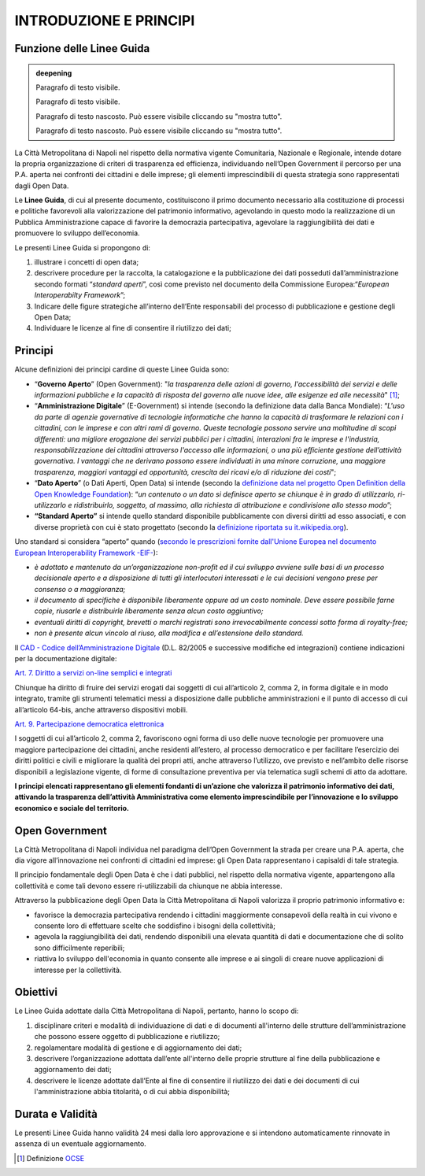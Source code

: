INTRODUZIONE E PRINCIPI
=======================

Funzione delle Linee Guida
--------------------------

.. admonition:: deepening
   :class: admonition-deepening display-page



   Paragrafo di testo visibile.



   Paragrafo di testo visibile.



   .. container:: more



      Paragrafo di testo nascosto. Può essere visibile cliccando su "mostra tutto".



      Paragrafo di testo nascosto. Può essere visibile cliccando su "mostra tutto".




La Città Metropolitana di Napoli nel rispetto della normativa vigente Comunitaria, Nazionale e Regionale, intende dotare la propria organizzazione di criteri di trasparenza ed efficienza, individuando nell’Open Government il percorso per una P.A. aperta nei confronti dei cittadini e delle imprese; gli elementi imprescindibili di questa strategia sono rappresentati dagli Open Data.

Le **Linee Guida**, di cui al presente documento, costituiscono il primo documento necessario alla costituzione di processi e politiche favorevoli alla valorizzazione del patrimonio informativo, agevolando in questo modo la realizzazione di un Pubblica Amministrazione capace di favorire la democrazia partecipativa, agevolare la raggiungibilità dei dati e promuovere lo sviluppo dell’economia.

Le presenti Linee Guida si propongono di:

1. illustrare i concetti di open data;
2. descrivere procedure per la raccolta, la catalogazione e la pubblicazione dei dati posseduti dall’amministrazione secondo formati “\ *standard aperti*\ ”, così come previsto nel documento della Commissione Europea:“\ *European Interoperabilty Framework*\ ”;
3. Indicare delle figure strategiche all’interno dell’Ente responsabili del processo di pubblicazione e gestione degli Open Data;
4. Individuare le licenze al fine di consentire il riutilizzo dei dati;

Principi
--------

Alcune definizioni dei principi cardine di queste Linee Guida sono:

-  “\ **Governo Aperto**\ ” (Open Government): "*la trasparenza delle azioni di governo, l'accessibilità dei servizi e delle informazioni pubbliche e la capacità di risposta del governo alle nuove idee, alle esigenze ed alle necessità*" [1]_;
-  “\ **Amministrazione Digitale**\ ” (E-Government) si intende (secondo la definizione data dalla Banca Mondiale): “\ *L'uso da parte di agenzie governative di tecnologie informatiche che hanno la capacità di trasformare le relazioni con i cittadini, con le imprese e con altri rami di governo. Queste tecnologie possono servire una moltitudine di scopi differenti: una migliore erogazione dei servizi pubblici per i cittadini, interazioni fra le imprese e l'industria, responsabilizzazione dei cittadini attraverso l'accesso alle informazioni, o una più efficiente gestione dell’attività governativa. I vantaggi che ne derivano possono essere individuati in una minore corruzione, una maggiore trasparenza, maggiori vantaggi ed opportunità, crescita dei ricavi e/o di riduzione dei costi*";
-  “\ **Dato Aperto**\ ” (o Dati Aperti, Open Data) si intende (secondo la `definizione data nel progetto Open Definition della Open Knowledge Foundation <http://opendefinition.org/>`__): “\ *un contenuto o un dato si definisce aperto se chiunque è in grado di utilizzarlo, ri-utilizzarlo e ridistribuirlo, soggetto, al massimo, alla richiesta di attribuzione e condivisione allo stesso modo*\ ”;
-  **“Standard Aperto”** si intende quello standard disponibile pubblicamente con diversi diritti ad esso associati, e con diverse proprietà con cui è stato progettato (secondo la `definizione riportata su it.wikipedia.org <https://it.wikipedia.org/wiki/Standard_aperto>`__).

Uno standard si considera “aperto” quando (`secondo le prescrizioni fornite dall'Unione Europea nel documento European Interoperability Framework -EIF- <http://ec.europa.eu/idabc/en/document/2319/5644.html>`__):

-  *è adottato e mantenuto da un’organizzazione non-profit ed il cui sviluppo avviene sulle basi di un processo decisionale aperto e a disposizione di tutti gli interlocutori interessati e le cui decisioni vengono prese per consenso o a maggioranza;*
-  *il documento di specifiche è disponibile liberamente oppure ad un costo nominale. Deve essere possibile farne copie, riusarle e distribuirle liberamente senza alcun costo aggiuntivo;*
-  *eventuali diritti di copyright, brevetti o marchi registrati sono irrevocabilmente concessi sotto forma di royalty-free;*
-  *non è presente alcun vincolo al riuso, alla modifica e all’estensione dello standard.*

Il \ `CAD - Codice dell’Amministrazione Digitale <https://cad.readthedocs.io>`__ (D.L. 82/2005 e successive modifiche ed integrazioni) contiene indicazioni per la documentazione digitale:

`Art. 7. Diritto a servizi on-line semplici e integrati <http://cad.readthedocs.io/it/v2017-12-13/_rst/capo1_sezione2_art7.html#art-7-diritto-a-servizi-on-line-semplici-e-integrati>`__

Chiunque ha diritto di fruire dei servizi erogati dai soggetti di cui all’articolo 2, comma 2, in forma digitale e in modo integrato, tramite gli strumenti telematici messi a disposizione dalle pubbliche amministrazioni e il punto di accesso di cui all’articolo 64-bis, anche attraverso dispositivi mobili.

`Art. 9. Partecipazione democratica elettronica <http://cad.readthedocs.io/it/v2017-12-13/_rst/capo1_sezione2_art9.html#art-9-partecipazione-democratica-elettronica>`__

I soggetti di cui all’articolo 2, comma 2, favoriscono ogni forma di uso delle nuove tecnologie per promuovere una maggiore partecipazione dei cittadini, anche residenti all’estero, al processo democratico e per facilitare l’esercizio dei diritti politici e civili e migliorare la qualità dei propri atti, anche attraverso l’utilizzo, ove previsto e nell’ambito delle risorse disponibili a legislazione vigente, di forme di consultazione preventiva per via telematica sugli schemi di atto da adottare.

**I principi elencati rappresentano gli elementi fondanti di un’azione che valorizza il patrimonio informativo dei dati, attivando la trasparenza dell’attività Amministrativa come elemento imprescindibile per l’innovazione e lo sviluppo economico e sociale del territorio.**

Open Government
---------------

La Città Metropolitana di Napoli individua nel paradigma dell’Open Government la strada per creare una P.A. aperta, che dia vigore all’innovazione nei confronti di cittadini ed imprese: gli Open Data rappresentano i capisaldi di tale strategia.

Il principio fondamentale degli Open Data è che i dati pubblici, nel rispetto della normativa vigente, appartengono alla collettività e come tali devono essere ri-utilizzabili da chiunque ne abbia interesse.

Attraverso la pubblicazione degli Open Data la Città Metropolitana di Napoli valorizza il proprio patrimonio informativo e:

-  favorisce la democrazia partecipativa rendendo i cittadini maggiormente consapevoli della realtà in cui vivono e consente loro di effettuare scelte che soddisfino i bisogni della collettività;
-  agevola la raggiungibilità dei dati, rendendo disponibili una elevata quantità di dati e documentazione che di solito sono difficilmente reperibili;
-  riattiva lo sviluppo dell'economia in quanto consente alle imprese e ai singoli di creare nuove applicazioni di interesse per la collettività.

Obiettivi
---------

Le Linee Guida adottate dalla Città Metropolitana di Napoli, pertanto, hanno lo scopo di:

1. disciplinare criteri e modalità di individuazione di dati e di documenti all'interno delle strutture dell’amministrazione che possono essere oggetto di pubblicazione e riutilizzo;
2. regolamentare modalità di gestione e di aggiornamento dei dati;
3. descrivere l’organizzazione adottata dall’ente all'interno delle proprie strutture al fine della pubblicazione e aggiornamento dei dati;
4. descrivere le licenze adottate dall’Ente al fine di consentire il riutilizzo dei dati e dei documenti di cui l'amministrazione abbia titolarità, o di cui abbia disponibilità;

Durata e Validità
-----------------

Le presenti Linee Guida hanno validità 24 mesi dalla loro approvazione e si intendono automaticamente rinnovate in assenza di un eventuale aggiornamento.

.. [1]
   Definizione `OCSE <http://www.oecd.org/gov/46560184.pdf>`__
